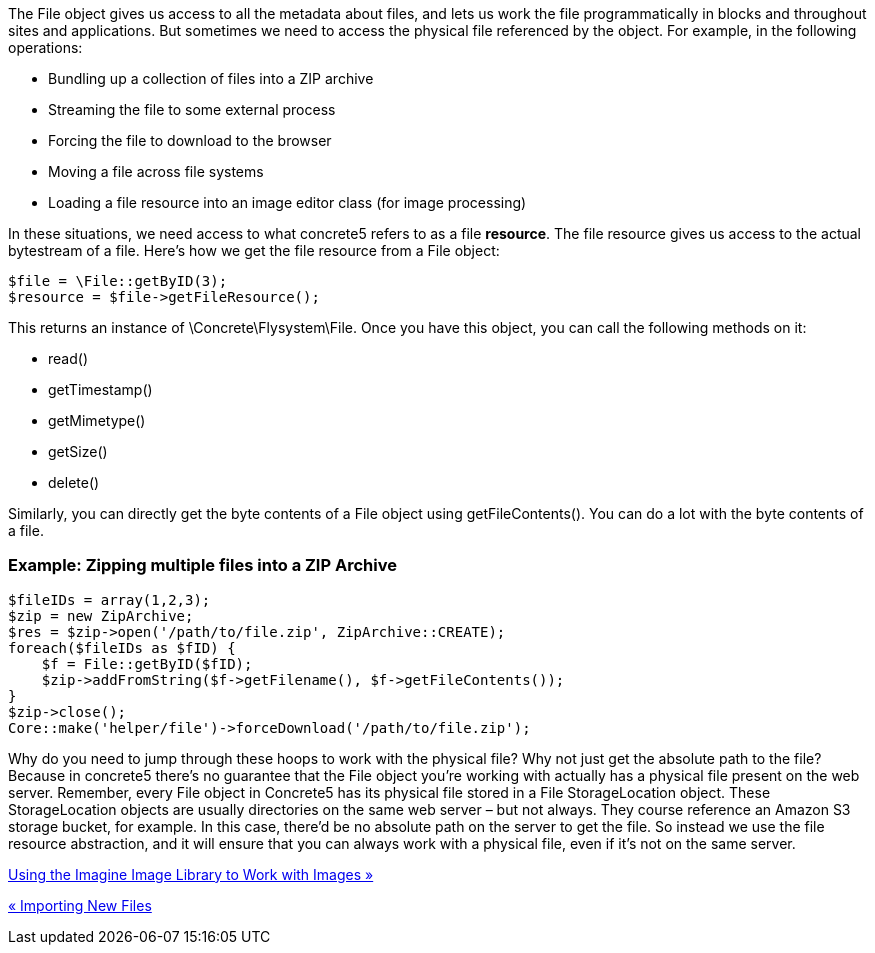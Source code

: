 The File object gives us access to all the metadata about files, and lets us work the file programmatically in blocks and throughout sites and applications. But sometimes we need to access the physical file referenced by the object. For example, in the following operations:

* Bundling up a collection of files into a ZIP archive
* Streaming the file to some external process
* Forcing the file to download to the browser
* Moving a file across file systems
* Loading a file resource into an image editor class (for image processing)

In these situations, we need access to what concrete5 refers to as a file **resource**. The file resource gives us access to the actual bytestream of a file. Here's how we get the file resource from a File object:

[source,php]
----
$file = \File::getByID(3);
$resource = $file->getFileResource();
----

This returns an instance of \Concrete\Flysystem\File. Once you have this object, you can call the following methods on it:

* read()
* getTimestamp()
* getMimetype()
* getSize()
* delete()

Similarly, you can directly get the byte contents of a File object using getFileContents(). You can do a lot with the byte contents of a file.

=== Example: Zipping multiple files into a ZIP Archive

[source,php]
----
$fileIDs = array(1,2,3);
$zip = new ZipArchive;
$res = $zip->open('/path/to/file.zip', ZipArchive::CREATE);
foreach($fileIDs as $fID) {
    $f = File::getByID($fID);
    $zip->addFromString($f->getFilename(), $f->getFileContents());
}
$zip->close();
Core::make('helper/file')->forceDownload('/path/to/file.zip');
----

Why do you need to jump through these hoops to work with the physical file? Why not just get the absolute path to the file? Because in concrete5 there's no guarantee that the File object you're working with actually has a physical file present on the web server. Remember, every File object in Concrete5 has its physical file stored in a File StorageLocation object. These StorageLocation objects are usually directories on the same web server – but not always. They course reference an Amazon S3 storage bucket, for example. In this case, there'd be no absolute path on the server to get the file. So instead we use the file resource abstraction, and it will ensure that you can always work with a physical file, even if it's not on the same server.

link:/developers-book/working-with-files-and-the-file-manager/using-the-imagine-image-library-to-work-with-images/[Using the Imagine Image Library to Work with Images »]

link:/developers-book/working-with-files-and-the-file-manager/importing-new-files/[« Importing New Files]
